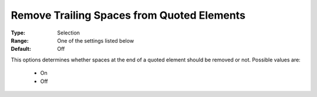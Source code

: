 

.. _option-AIMMS-remove_trailing_spaces_from_quoted_elements:


Remove Trailing Spaces from Quoted Elements
===========================================



:Type:	Selection	
:Range:	One of the settings listed below	
:Default:	Off	



This options determines whether spaces at the end of a quoted element should be removed or not. Possible values are:



    *	On
    *	Off






